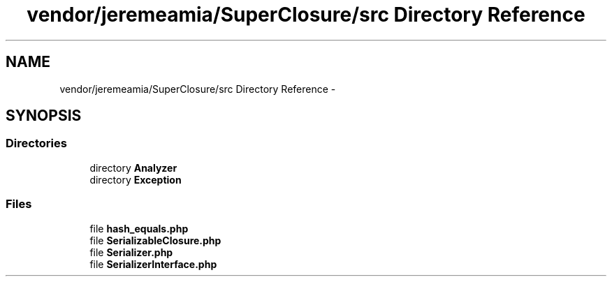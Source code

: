 .TH "vendor/jeremeamia/SuperClosure/src Directory Reference" 3 "Tue Apr 14 2015" "Version 1.0" "VirtualSCADA" \" -*- nroff -*-
.ad l
.nh
.SH NAME
vendor/jeremeamia/SuperClosure/src Directory Reference \- 
.SH SYNOPSIS
.br
.PP
.SS "Directories"

.in +1c
.ti -1c
.RI "directory \fBAnalyzer\fP"
.br
.ti -1c
.RI "directory \fBException\fP"
.br
.in -1c
.SS "Files"

.in +1c
.ti -1c
.RI "file \fBhash_equals\&.php\fP"
.br
.ti -1c
.RI "file \fBSerializableClosure\&.php\fP"
.br
.ti -1c
.RI "file \fBSerializer\&.php\fP"
.br
.ti -1c
.RI "file \fBSerializerInterface\&.php\fP"
.br
.in -1c
